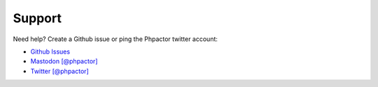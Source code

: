 Support
=======

Need help? Create a Github issue or ping the Phpactor twitter account:

-  `Github Issues <https://github.com/phpactor/phpactor/issues>`__
-  `Mastodon [@phpactor] <https://twitter.com/phpactor>`__
-  `Twitter [@phpactor] <https://twitter.com/phpactor>`__
